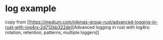 * log example
:PROPERTIES:
:CUSTOM_ID: log-example
:END:
copy from
[[https://medium.com/nikmas-group-rust/advanced-logging-in-rust-with-log4rs-2d712bb322de][Advanced
logging in rust with log4rs: rotation, retention, patterns, multiple
loggers]]
